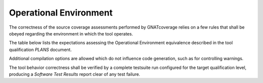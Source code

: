 Operational Environment
=======================

The correctness of the source coverage assessments performed by GNATcoverage
relies on a few rules that shall be obeyed regarding the environment in which
the tool operates.

The table below lists the expectations assessing the Operational
Environment equivalence described in the tool qualification *PLANS* document.

.. tabularcolumns:: |p{0.05\textwidth}|p{0.30\textwidth}|p{0.60\textwidth}|

.. csv-table::
   :header: "Rule #", "Item", "Expectation"
   :widths: 5, 30, 60
   :delim:  |

   1 | GNAT Pro compiler executable name and version | powerpc-elf-gcc a.b.c (stamp)
   2 | GNAT Pro compilation switches | -g -fpreserve-control-flow -fdump-scos -gnat05
   3 | GNAT Pro runtime profile | Zero Footprint (RTS=zfp or an equivalent system profile wise, such as the zfp-prep or zfp-p2020 variants tailored for specific boards)
   4 | Application coding standard | For a level A software level, the binary boolean operators used to compose decisions shall be restricted those with short-circuit semantics, as enforced by the ``No_Direct_Boolean_Operator`` Restrictions pragma for Ada.
   5 | GNATemulator executable name and version | powerpc-elf-gnatemu x.y.t
   6 | GNATcoverage executable name and version | gnatcov p.q.r
   7 | Host Operating System name and version | Windows XP

Additional compilation options are allowed which do not influence code
generation, such as for controlling warnings.

The tool behavior correctness shall be verified by a complete testsuite
run configured for the target qualification level, producing a *Software Test
Results* report clear of any test failure.
